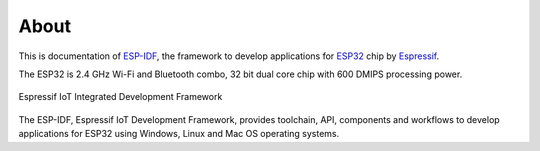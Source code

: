 About
=====

This is documentation of `ESP-IDF <https://github.com/espressif/esp-idf>`_, the framework to develop applications for `ESP32 <https://espressif.com/en/products/hardware/esp32/overview>`_ chip by `Espressif <https://espressif.com>`_.

The ESP32 is 2.4 GHz Wi-Fi and Bluetooth combo, 32 bit dual core chip with 600 DMIPS processing power.

.. figure:: ../_static/about-doc.png
    :align: center
    :alt: Espressif IoT Integrated Development Framework
    :figclass: align-center

    Espressif IoT Integrated Development Framework

The ESP-IDF, Espressif IoT Development Framework, provides toolchain, API, components and workflows to develop applications for ESP32 using Windows, Linux and Mac OS operating systems.

